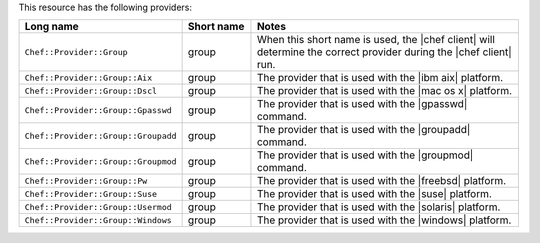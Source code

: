 .. The contents of this file are included in multiple topics.
.. This file should not be changed in a way that hinders its ability to appear in multiple documentation sets.

This resource has the following providers:

.. list-table::
   :widths: 150 80 320
   :header-rows: 1

   * - Long name
     - Short name
     - Notes
   * - ``Chef::Provider::Group``
     - group
     - When this short name is used, the |chef client| will determine the correct provider during the |chef client| run.
   * - ``Chef::Provider::Group::Aix``
     - group
     - The provider that is used with the |ibm aix| platform.
   * - ``Chef::Provider::Group::Dscl``
     - group
     - The provider that is used with the |mac os x| platform.
   * - ``Chef::Provider::Group::Gpasswd``
     - group
     - The provider that is used with the |gpasswd| command.
   * - ``Chef::Provider::Group::Groupadd``
     - group
     - The provider that is used with the |groupadd| command.
   * - ``Chef::Provider::Group::Groupmod``
     - group
     - The provider that is used with the |groupmod| command.
   * - ``Chef::Provider::Group::Pw``
     - group
     - The provider that is used with the |freebsd| platform.
   * - ``Chef::Provider::Group::Suse``
     - group
     - The provider that is used with the |suse| platform.
   * - ``Chef::Provider::Group::Usermod``
     - group
     - The provider that is used with the |solaris| platform.
   * - ``Chef::Provider::Group::Windows``
     - group
     - The provider that is used with the |windows| platform.
